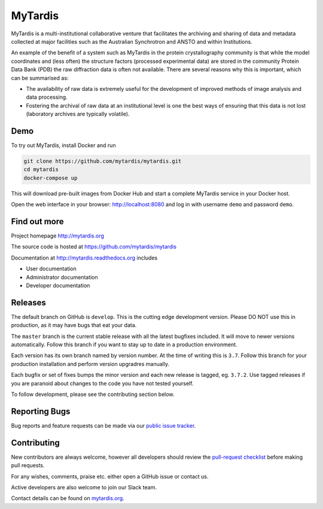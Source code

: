 MyTardis
========

.. image:: https://readthedocs.org/projects/mytardis/badge/?version=develop
   :target: http://mytardis.readthedocs.org/en/develop/?badge=develop
   :alt: Documentation Status


.. image:: https://semaphoreapp.com/api/v1/projects/5d21cc89-645b-4793-bd78-cf525a0dcce2/345561/shields_badge.svg
   :target: https://semaphoreapp.com/mytardis/mytardis
   :alt: Semaphore build status

.. image:: https://www.codacy.com/project/badge/c5899f09f2c545edaaf6d474e9e5e11e
   :target: https://www.codacy.com/public/grischa/mytardis
   :alt: Codacy Badge

.. image:: https://coveralls.io/repos/mytardis/mytardis/badge.svg?branch=develop
  :target: https://coveralls.io/r/mytardis/mytardis?branch=develop
  :alt: Coveralls Badge

MyTardis is a multi-institutional collaborative venture that facilitates the
archiving and sharing of data and metadata collected at major facilities such
as the Australian Synchrotron and ANSTO and within Institutions.

An example of the benefit of a system such as MyTardis in the protein
crystallography community is that while the model coordinates and (less often)
the structure factors (processed experimental data) are stored in the
community Protein Data Bank (PDB) the raw diffraction data is often not
available. There are several reasons why this is important, which can be
summarised as:

-  The availability of raw data is extremely useful for the development
   of improved methods of image analysis and data processing.

-  Fostering the archival of raw data at an institutional level is one
   the best ways of ensuring that this data is not lost (laboratory
   archives are typically volatile).

Demo
----

To try out MyTardis, install Docker and run

.. code-block:: bash

   git clone https://github.com/mytardis/mytardis.git
   cd mytardis
   docker-compose up

This will download pre-built images from Docker Hub and start a complete
MyTardis service in your Docker host.

Open the web interface in your browser: http://localhost:8080 and
log in with username ``demo`` and password ``demo``.

Find out more
-------------

Project homepage http://mytardis.org

The source code is hosted at https://github.com/mytardis/mytardis

Documentation at http://mytardis.readthedocs.org includes

- User documentation
- Administrator documentation
- Developer documentation

Releases
--------

The default branch on GitHub is ``develop``. This is the cutting edge
development version. Please DO NOT use this in production, as it may have bugs
that eat your data.

The ``master`` branch is the current stable release with all the latest bugfixes
included. It will move to newer versions automatically. Follow this branch
if you want to stay up to date in a production environment.

Each version has its own branch named by version number. At the time of
writing this is ``3.7``. Follow this branch for your production installation and
perform version upgradres manually.

Each bugfix or set of fixes bumps the minor version and each new release is
tagged, eg. ``3.7.2``. Use tagged releases if you are paranoid about changes to
the code you have not tested yourself.

To follow development, please see the contributing section below.


Reporting Bugs
--------------

Bug reports and feature requests can be made via our `public issue tracker`_.

.. _`public issue tracker`: https://github.com/mytardis/mytardis/issues


Contributing
------------

New contributors are always welcome, however all developers should review the
`pull-request checklist`_ before making pull requests.

For any wishes, comments, praise etc. either open a GitHub issue or contact us.

Active developers are also welcome to join our Slack team.

Contact details can be found on `mytardis.org`_.

.. _`mytardis.org`: http://mytardis.org
.. _`pull-request checklist`: https://github.com/mytardis/mytardis/blob/master/CONTRIBUTING.rst
